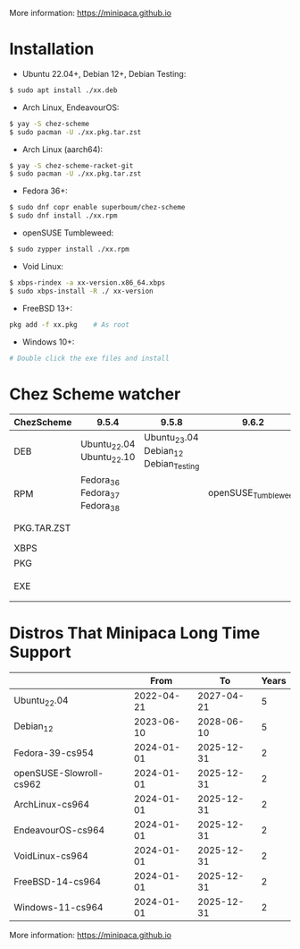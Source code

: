More information: https://minipaca.github.io

* Installation

- Ubuntu 22.04+, Debian 12+, Debian Testing:
#+begin_src sh
$ sudo apt install ./xx.deb
#+end_src

- Arch Linux, EndeavourOS:
#+begin_src sh
$ yay -S chez-scheme
$ sudo pacman -U ./xx.pkg.tar.zst
#+end_src

- Arch Linux (aarch64):
#+begin_src sh
$ yay -S chez-scheme-racket-git
$ sudo pacman -U ./xx.pkg.tar.zst
#+end_src

- Fedora 36+:
#+begin_src sh
$ sudo dnf copr enable superboum/chez-scheme
$ sudo dnf install ./xx.rpm
#+end_src

- openSUSE Tumbleweed:
#+begin_src sh
$ sudo zypper install ./xx.rpm
#+end_src

- Void Linux:
#+begin_src sh
$ xbps-rindex -a xx-version.x86_64.xbps
$ sudo xbps-install -R ./ xx-version
#+end_src

- FreeBSD 13+:
#+begin_src sh
pkg add -f xx.pkg    # As root
#+end_src

- Windows 10+:
#+begin_src sh
# Double click the exe files and install
#+end_src

* Chez Scheme watcher
| ChezScheme  | 9.5.4                         |                                 9.5.8 |               9.6.2 | 9.6.4                 |
|-------------+-------------------------------+---------------------------------------+---------------------+-----------------------|
| DEB         | Ubuntu_22.04 Ubuntu_22.10     | Ubuntu_23.04 Debian_12 Debian_Testing |                     |                       |
| RPM         | Fedora_36 Fedora_37 Fedora_38 |                                       | openSUSE_Tumbleweed |                       |
| PKG.TAR.ZST |                               |                                       |                     | ArchLinux EndeavourOS |
| XBPS        |                               |                                       |                     | VoidLinux             |
| PKG         |                               |                                       |                     | FreeBSD_13            |
| EXE         |                               |                                       |                     | Windows_10 Windows_11 |

* Distros That Minipaca Long Time Support
|                         |       From |         To | Years |
|-------------------------+------------+------------+-------|
| Ubuntu_22.04            | 2022-04-21 | 2027-04-21 |     5 |
| Debian_12               | 2023-06-10 | 2028-06-10 |     5 |
|-------------------------+------------+------------+-------|
| Fedora-39-cs954         | 2024-01-01 | 2025-12-31 |     2 |
| openSUSE-Slowroll-cs962 | 2024-01-01 | 2025-12-31 |     2 |
| ArchLinux-cs964         | 2024-01-01 | 2025-12-31 |     2 |
| EndeavourOS-cs964       | 2024-01-01 | 2025-12-31 |     2 |
| VoidLinux-cs964         | 2024-01-01 | 2025-12-31 |     2 |
| FreeBSD-14-cs964        | 2024-01-01 | 2025-12-31 |     2 |
| Windows-11-cs964        | 2024-01-01 | 2025-12-31 |     2 |

More information: https://minipaca.github.io

